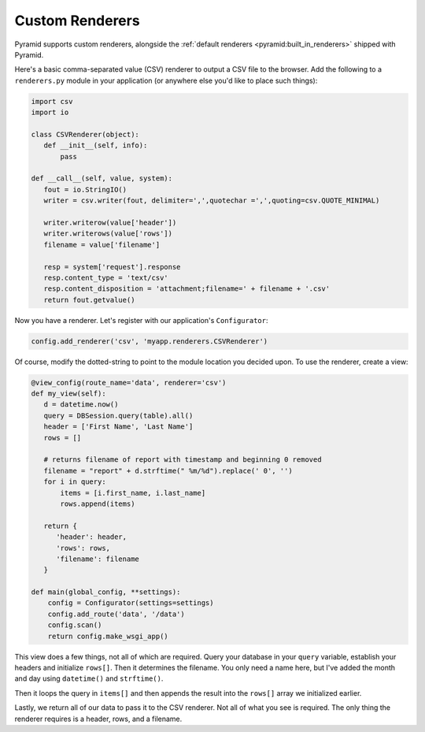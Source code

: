 .. _customrenderers:

Custom Renderers
----------------

Pyramid supports custom renderers, alongside the
:ref:`default renderers <pyramid:built_in_renderers>` shipped with Pyramid.

Here's a basic comma-separated value (CSV) renderer to output a CSV file to
the browser. Add the following to a ``renderers.py`` module in your
application (or anywhere else you'd like to place such things):

.. code-block:: python

   import csv
   import io

   class CSVRenderer(object):
      def __init__(self, info):
          pass

   def __call__(self, value, system):
      fout = io.StringIO()
      writer = csv.writer(fout, delimiter=',',quotechar =',',quoting=csv.QUOTE_MINIMAL)

      writer.writerow(value['header'])
      writer.writerows(value['rows'])
      filename = value['filename']

      resp = system['request'].response
      resp.content_type = 'text/csv'
      resp.content_disposition = 'attachment;filename=' + filename + '.csv'
      return fout.getvalue()

Now you have a renderer. Let's register with our application's
``Configurator``:

.. code-block:: python

   config.add_renderer('csv', 'myapp.renderers.CSVRenderer')

Of course, modify the dotted-string to point to the module location you
decided upon. To use the renderer, create a view:

.. code-block:: python

   @view_config(route_name='data', renderer='csv')
   def my_view(self):
      d = datetime.now()
      query = DBSession.query(table).all()
      header = ['First Name', 'Last Name']
      rows = []

      # returns filename of report with timestamp and beginning 0 removed
      filename = "report" + d.strftime(" %m/%d").replace(' 0', '')
      for i in query:
          items = [i.first_name, i.last_name]
          rows.append(items)

      return {
         'header': header,
         'rows': rows,
         'filename': filename
      }

   def main(global_config, **settings):
       config = Configurator(settings=settings)
       config.add_route('data', '/data')
       config.scan()
       return config.make_wsgi_app()

This view does a few things, not all of which are required. Query your
database in your ``query`` variable, establish your headers and initialize
``rows[]``. Then it determines the filename. You only need a name here, but
I've added the month and day using ``datetime()`` and ``strftime()``.

Then it loops the query in ``items[]`` and then appends the result into the
``rows[]`` array we initialized earlier.

Lastly, we return all of our data to pass it to the CSV renderer. Not all of
what you see is required. The only thing the renderer requires is a header,
rows, and a filename.
